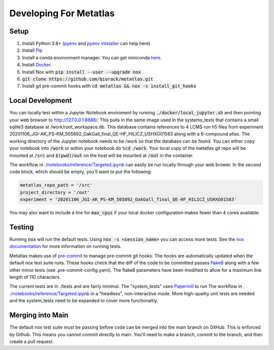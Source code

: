 Developing For Metatlas
=======================

Setup
#####

1. Install Python 3.8+ (`pyenv <https://github.com/pyenv/pyenv>`_ and `pyenv intstaller <https://github.com/pyenv/pyenv-installer>`_ can help here)
2. Install `Pip <https://pip.pypa.io/en/stable/installing/>`_
3. Install a conda environment manager. You can get miniconda `here <https://docs.conda.io/en/latest/miniconda.html>`_.
4. Install `Docker <https://docs.docker.com/get-docker/>`_.
5. Install Nox with :code:`pip install --user --upgrade nox`
6. :code:`git clone https://github.com/biorack/metatlas.git`
7. Install git pre-commit hooks with :code:`cd metatlas && nox -s install_git_hooks`

Local Development
#################

You can locally test within a Jupyter Notebook enviroment by running :code:`./docker/local_jupyter.sh`
and then pointing your web browser to `http://127.0.0.1:8888/ <http://127.0.0.1:8888/>`_.
This pulls in the same image used in the systems_tests that contains a small sqlite3 database at
/work/root_workspace.db. This database contains references to 4 LCMS run h5 files from experiment
20201106_JGI-AK_PS-KM_505892_OakGall_final_QE-HF_HILICZ_USHXG01583 along with a 6-compound atlas.
The working directory of the Jupyter notebook needs to be /work so that the database can be found.
You can either copy your notebook into :code:`/work` or within your notebook do :code:`%cd /work`. Your local
copy of the metatlas git repo will be mounted at :code:`/src` and :code:`$(pwd)/out` on the host will be mounted at
:code:`/out` in the container.


The workflow in `./notebooks/reference/Targeted.ipynb </notebooks/reference/Targeted.ipynb>`_ can
easily be run locally through your web brower. In the second code block, which should be empty,
you'll want to put the following:

.. code-block:: python

  metatlas_repo_path = '/src'
  project_directory = '/out'
  experiment = '20201106_JGI-AK_PS-KM_505892_OakGall_final_QE-HF_HILICZ_USHXG01583'

You may also want to include a line for :code:`max_cpus` if your local docker configuration
makes fewer than 4 cores available.

Testing
#######

Running :code:`nox` will run the default tests. Using :code:`nox -s <session_name>` you can access more tests. See
the `nox documentation <https://nox.thea.codes/>`_ for more information on running tests.

Metatlas makes use of `pre-commit <https://pre-commit.com/>`_ to manage pre-commit git hooks. The hooks are
automatically updated when the default nox test suite runs. These hooks check that the diff of the code to be
committed passes `flake8  <https://flake8.pycqa.org/>`_ along with a few other minor tests
(see .pre-commit-config.yaml). The flake8 parameters have been modified to allow for a maximum line length of
110 characters.

The current tests are in ./tests and are fairly minimal. The "system_tests" uses
`Papermill <https://papermill.readthedocs.io/>`_ to run
The workflow in `./notebooks/reference/Targeted.ipynb </notebooks/reference/Targeted.ipynb>`_ in a
"headless", non-interactive mode.
More high-quality unit tests are needed and the system_tests need to be expanded to cover more functionaltiy.

Merging into Main
#################

The default nox test suite must be passing before code can be merged into the main branch on GitHub.
This is enforced by Github. This means you cannot commit directly to main. You'll need to make a
branch, commit to the branch, and then create a pull request.

